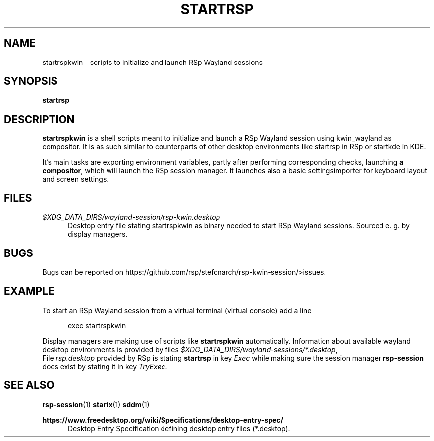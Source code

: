 .TH STARTRSP 1 2015-11-03 "RSp 0.10.0" "RSp session management"
.SH NAME
startrspkwin \- scripts to initialize and launch RSp Wayland sessions
.SH SYNOPSIS
.B startrsp
.SH DESCRIPTION
\fBstartrspkwin\fR is a shell scripts meant to initialize and launch a RSp Wayland session using kwin_wayland as compositor.
It is as such similar to counterparts of other desktop environments like startrsp in
RSp or startkde in KDE.
.P
It's main tasks are exporting environment variables, partly after performing
corresponding checks, launching \fBa compositor\fR, which will launch the RSp session manager.
It launches also a basic settingsimporter for keyboard layout and screen settings.
.SH FILES
.I $XDG_DATA_DIRS/wayland-session/rsp-kwin.desktop
.RS 5
Desktop entry file stating startrspkwin as binary needed to start RSp Wayland sessions. Sourced e. g.
by display managers.
.RE
.SH BUGS
Bugs can be reported on https://github.com/rsp/stefonarch/rsp-kwin-session/>issues.
.SH EXAMPLE
To start an RSp Wayland session from a virtual terminal (virtual console) add a line
.P
.RS 5
exec startrspkwin
.RE
.P
Display managers are making use of scripts like \fBstartrspkwin\fR automatically. Information about
available wayland desktop environments is provided by files \fI$XDG_DATA_DIRS/wayland-sessions/*.desktop\fR,
.br
File \fIrsp.desktop\fR provided by RSp is stating \fBstartrsp\fR in key \fIExec\fR while making sure the session
manager \fBrsp-session\fR does exist by stating it in key \fITryExec\fR.
.SH SEE ALSO
.BR rsp-session (1)
.BR startx (1)
.BR sddm (1)
.P
.B https://www.freedesktop.org/wiki/Specifications/desktop-entry-spec/
.RS 5
Desktop Entry Specification defining desktop entry files (*.desktop).
.RE
